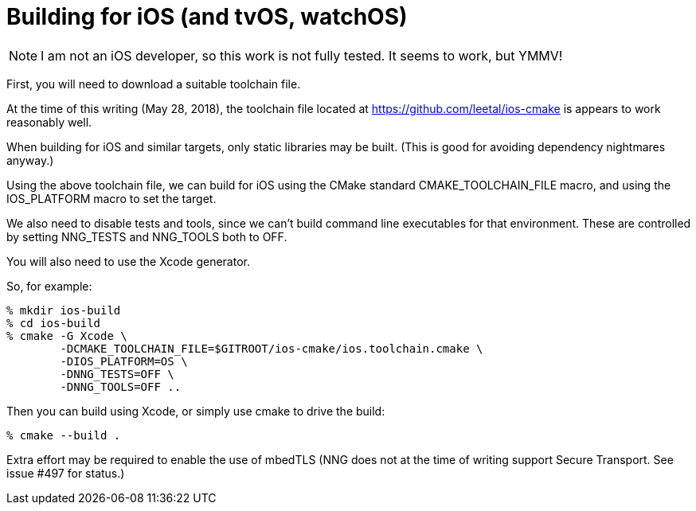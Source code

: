 = Building for iOS (and tvOS, watchOS)

NOTE: I am not an iOS developer, so this work is not fully tested.
It seems to work, but YMMV!

First, you will need to download a suitable toolchain file.

At the time of this writing (May 28, 2018), the toolchain file
located at https://github.com/leetal/ios-cmake is appears to work
reasonably well.

When building for iOS and similar targets, only static libraries may be built.
(This is good for avoiding dependency nightmares anyway.)

Using the above toolchain file, we can build for iOS using
the CMake standard CMAKE_TOOLCHAIN_FILE macro, and using
the IOS_PLATFORM macro to set the target.

We also need to disable tests and tools, since we can't build command line
executables for that environment.  These are controlled by setting
NNG_TESTS and NNG_TOOLS both to OFF.

You will also need to use the Xcode generator.

So, for example:

[source, sh]
----
% mkdir ios-build
% cd ios-build
% cmake -G Xcode \
	-DCMAKE_TOOLCHAIN_FILE=$GITROOT/ios-cmake/ios.toolchain.cmake \
	-DIOS_PLATFORM=OS \
	-DNNG_TESTS=OFF \
	-DNNG_TOOLS=OFF ..
----

Then you can build using Xcode, or simply use cmake to drive the build:

[source, sh]
----
% cmake --build .
----

Extra effort may be required to enable the use of mbedTLS (NNG does not
at the time of writing support Secure Transport.  See issue #497 for status.)
